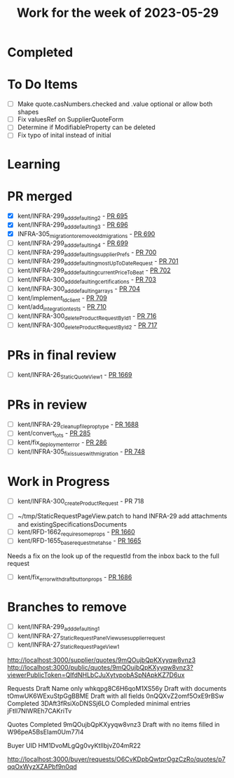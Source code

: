#+TITLE: Work for the week of 2023-05-29

* Completed

* To Do Items
- [ ] Make quote.casNumbers.checked and .value optional or allow both shapes
- [ ] Fix valuesRef on SupplierQuoteForm
- [ ] Determine if ModifiableProperty can be deleted
- [ ] Fix typo of inital instead of initial

* Learning


* PR merged
- [X] kent/INFRA-299_add_defaulting_2 - [[https://github.com/Valdera-Inc/integrated-backend-firebase/pull/695][PR 695]]
- [X] kent/INFRA-299_add_defaulting_3 - [[https://github.com/Valdera-Inc/integrated-backend-firebase/pull/696][PR 696]]
- [X] INFRA-305_migration_to_remove_old_migrations - [[https://github.com/Valdera-Inc/integrated-backend-firebase/pull/690][PR 690]]
- [ ] kent/INFRA-299_add_defaulting_4 - [[https://github.com/Valdera-Inc/integrated-backend-firebase/pull/699][PR 699]]
- [ ] kent/INFRA-299_add_defaulting_supplierPrefs - [[https://github.com/Valdera-Inc/integrated-backend-firebase/pull/700][PR 700]]
- [ ] kent/INFRA-299_add_defaulting_mostUpToDateRequest - [[https://github.com/Valdera-Inc/integrated-backend-firebase/pull/701][PR 701]]
- [ ] kent/INFRA-299_add_defaulting_currentPriceToBeat - [[https://github.com/Valdera-Inc/integrated-backend-firebase/pull/702][PR 702]]
- [ ] kent/INFRA-300_add_defaulting_certifications - [[https://github.com/Valdera-Inc/integrated-backend-firebase/pull/703][PR 703]]
- [ ] kent/INFRA-300_add_defaulting_arrays - [[https://github.com/Valdera-Inc/integrated-backend-firebase/pull/704][PR 704]]
- [ ] kent/implement_ld_client - [[https://github.com/Valdera-Inc/integrated-backend-firebase/pull/709][PR 709]]
- [ ] kent/add_integration_tests - [[https://github.com/Valdera-Inc/integrated-backend-firebase/pull/710][PR 710]]
- [ ] kent/INFRA-300_deleteProductRequestById_1 - [[https://github.com/Valdera-Inc/integrated-backend-firebase/pull/716][PR 716]]
- [ ] kent/INFRA-300_deleteProductRequestById_2 - [[https://github.com/Valdera-Inc/integrated-backend-firebase/pull/717][PR 717]]

* PRs in final review
- [ ] kent/INFRA-26_StaticQuoteView_1 - [[https://github.com/Valdera-Inc/valdera-web/pull/1669][PR 1669]]


* PRs in review
- [ ] kent/INFRA-29_cleanup_file_prop_type - [[https://github.com/Valdera-Inc/valdera-web/pull/1688][PR 1688]]
- [ ] kent/convert_to_ts - [[https://github.com/Valdera-Inc/internal-backend/pull/285][PR 285]]
- [ ] kent/fix_deployment_error - [[https://github.com/Valdera-Inc/internal-backend/pull/286][PR 286]]
- [ ] kent/INFRA-305_fix_issues_with_migration - [[https://github.com/Valdera-Inc/integrated-backend-firebase/pull/748][PR 748]]

* Work in Progress
- [ ] kent/INFRA-300_createProductRequest - PR 718


- [ ] ~/tmp/StaticRequestPageView.patch to hand INFRA-29 add attachments and existingSpecificationsDocuments
- [ ] kent/RFD-1662_require_some_props - [[https://github.com/Valdera-Inc/valdera-web/pull/1660][PR 1660]]
- [ ] kent/RFD-1655_base_request_meta_hse - [[https://github.com/Valdera-Inc/valdera-web/pull/1665][PR 1665]]

Needs a fix on the look up of the requestId from the inbox back to the
full request
- [ ] kent/fix_error_with_draft_button_props - [[https://github.com/Valdera-Inc/valdera-web/pull/1686][PR 1686]]


* Branches to remove
- [ ] kent/INFRA-299_add_defaulting_1
- [ ] kent/INFRA-27_StaticRequestPanelView_use_supplier_request
- [ ] kent/INFRA-27_StaticRequestPageView_1

http://localhost:3000/supplier/quotes/9mQOujbQpKXyyqw8vnz3
http://localhost:3000/public/quotes/9mQOujbQpKXyyqw8vnz3?viewerPublicToken=QIfdNHLbCJuXytvpobASpNApkKZ7D6ux

Requests
Draft Name only whkqpg8C6H6qoM1XS56y
Draft with documents tOmwUK6WExuStpGgBBME
Draft with all fields 0nQQXvZ2omf5OxE9rBSw
Completed 3DAft3fRsiXoDNSSj6LO
Compleded minimal entries jFtIl7NlWREh7CAKriTv

Quotes
Completed 9mQOujbQpKXyyqw8vnz3
Draft with no items filled in W96peA5BsEIam0Um77l4

Buyer UID HM1DvoMLgQg0vyKtIlbjvZ04mR22


http://localhost:3000/buyer/requests/O6CvKDpbQwtprOgzCzRo/quotes/p7qqOxWyzXZAPbf9n0qd
